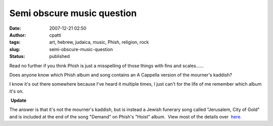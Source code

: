 Semi obscure music question
###########################
:date: 2007-12-21 02:50
:author: cpatti
:tags: art, hebrew, judaica, music, Phish, religion, rock
:slug: semi-obscure-music-question
:status: published

Read no further if you think Phish is just a misspelling of those things with fins and scales......

Does anyone know which Phish album and song contains an A Cappella version of the mourner's kaddish?

I know it's out there somewhere because I've heard it multiple times, I just can't for the life of me remember which album it's on.

 **Update**

The answer is that it's not the mourner's kaddish, but is instead a Jewish funerary song called "Jerusalem, City of Gold" and is included at the end of the song "Demand" on Phish's "Hoist" album.  View most of the details over  `here. <http://feoh.livejournal.com/82847.html?view=193951#t193951>`__

 

 
